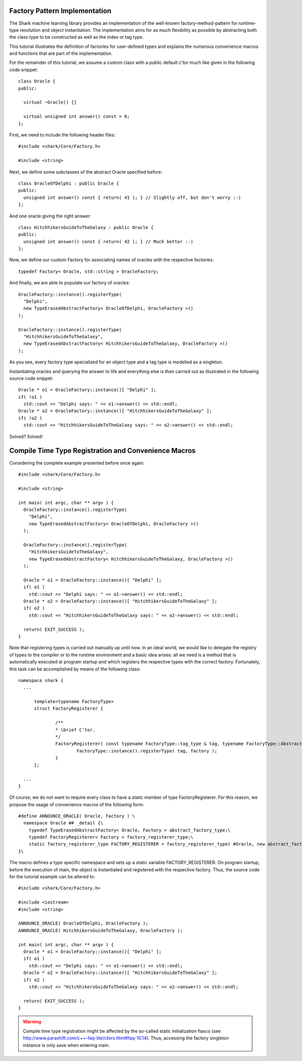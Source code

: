 Factory Pattern Implementation
==============================

The Shark machine learning library provides an implementation of the
well-known factory-method-pattern for runtime-type resolution and
object instantiation. The implementation aims for as much flexibility
as possible by abstracting both the class type to be constructed as
well as the index or tag type. 

This tutorial illustrates the definition of factories for user-defined
types and explains the numerous convenience macros and functions that
are part of the implementation.

For the remainder of this tutorial, we assume a custom class with a
public default c'tor much like given in the following code snippet: ::

  class Oracle {
  public:

    virtual ~Oracle() {}

    virtual unsigned int answer() const = 0;
  };

First, we need to include the following header files: ::

  #include <shark/Core/Factory.h>
  
  #include <string>

Next, we define some subclasses of the abstract Oracle specified before: ::

  class OracleOfDelphi : public Oracle {
  public:
    unsigned int answer() const { return( 41 ); } // Slightly off, but don't worry :-)
  };

And one oracle giving the right answer: ::

  class HitchhikersGuideToTheGalaxy : public Oracle {
  public:
    unsigned int answer() const { return( 42 ); } // Much better :-)
  };

Now, we define our custom Factory for associating names of oracles
with the respective factories: ::

  typedef Factory< Oracle, std::string > OracleFactory;

And finally, we are able to populate our factory of oracles: ::

  OracleFactory::instance().registerType( 
    "Delphi", 
    new TypeErasedAbstractFactory< OracleOfDelphi, OracleFactory >() 
  );
  
  OracleFactory::instance().registerType( 
    "HitchhikersGuideToTheGalaxy", 
    new TypeErasedAbstractFactory< HitchhikersGuideToTheGalaxy, OracleFactory >() 
  );

As you see, every factory type specialized for an object type and a
tag type is modelled as a singleton.

Instantiating oracles and querying the answer to life and everything
else is then carried out as illustrated in the following source code
snippet: ::

  Oracle * o1 = OracleFactory::instance()[ "Delphi" ];
  if( !o1 ) 
    std::cout << "Delphi says: " << o1->answer() << std::endl;
  Oracle * o2 = OracleFactory::instance()[ "HitchhikersGuideToTheGalaxy" ];
  if( !o2 ) 
    std::cout << "HitchhikersGuideToTheGalaxy says: " << o2->answer() << std::endl;

Solved? Solved!

Compile Time Type Registration and Convenience Macros
=====================================================

Considering the complete example presented before once again: ::

  #include <shark/Core/Factory.h>
  
  #include <string>

  int main( int argc, char ** argv ) {
    OracleFactory::instance().registerType( 
      "Delphi", 
      new TypeErasedAbstractFactory< OracleOfDelphi, OracleFactory >() 
    );
  
    OracleFactory::instance().registerType( 
      "HitchhikersGuideToTheGalaxy", 
      new TypeErasedAbstractFactory< HitchhikersGuideToTheGalaxy, OracleFactory >() 
    );

    Oracle * o1 = OracleFactory::instance()[ "Delphi" ];
    if( o1 ) 
      std::cout << "Delphi says: " << o1->answer() << std::endl;
    Oracle * o2 = OracleFactory::instance()[ "HitchhikersGuideToTheGalaxy" ];
    if( o2 ) 
      std::cout << "HitchhikersGuideToTheGalaxy says: " << o2->answer() << std::endl;    

    return( EXIT_SUCCESS );
  }

Note that registering types is carried out manually up until now. In
an ideal world, we would like to delegate the registry of types to the
compiler or to the runtime environment and a basic idea arises: all we
need is a method that is automatically executed at program startup
and which registers the respective types with the correct
factory. Fortunately, this task can be accomplished by means of the
following class: ::

  namespace shark {
    ...

    	template<typename FactoryType>
	struct FactoryRegisterer {

		/**
		* \brief C'tor.
		*/
		FactoryRegisterer( const typename FactoryType::tag_type & tag, typename FactoryType::AbstractFactory * factory ) {
			FactoryType::instance().registerType( tag, factory );
		}
	};

    ...
  }

Of course, we do not want to require every class to have a static
member of type FactoryRegisterer. For this reason, we propose the
usage of convenience macros of the following form: ::

  #define ANNOUNCE_ORACLE( Oracle, Factory ) \
    namespace Oracle ## _detail {\
      typedef TypeErasedAbstractFactory< Oracle, Factory > abstract_factory_type;\
      typedef FactoryRegisterer< Factory > factory_registerer_type;\
      static factory_registerer_type FACTORY_REGISTERER = factory_registerer_type( #Oracle, new abstract_factory_type() );\
  }\

The macro defines a type specific namespace and sets up a static
variable FACTORY_REGISTERER. On program startup, before the execution
of main, the object is instantiated and registered with the respective factory.
Thus, the source code for the tutorial example can be altered to: ::

  #include <shark/Core/Factory.h>
  
  #include <iostream>
  #include <string>

  ANNOUNCE_ORACLE( OracleOfDelphi, OracleFactory );
  ANNOUNCE_ORACLE( HitchhikersGuideToTheGalaxy, OracleFactory );

  int main( int argc, char ** argv ) {
    Oracle * o1 = OracleFactory::instance()[ "Delphi" ];
    if( o1 ) 
      std::cout << "Delphi says: " << o1->answer() << std::endl;
    Oracle * o2 = OracleFactory::instance()[ "HitchhikersGuideToTheGalaxy" ];
    if( o2 ) 
      std::cout << "HitchhikersGuideToTheGalaxy says: " << o2->answer() << std::endl;    

    return( EXIT_SUCCESS );
  }

.. warning::

  Compile time type registration might be affected by the so-called
  static initialization fiasco (see
  http://www.parashift.com/c++-faq-lite/ctors.html#faq-10.14). Thus,
  accessing the factory singleton instance is only save when entering
  main.

